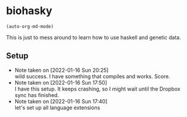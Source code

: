 * biohasky
#+begin_src elisp
  (auto-org-md-mode)
#+end_src
This is just to mess around to learn how to use haskell and genetic data.
** Setup
:LOGBOOK:
CLOCK: [2022-01-16 Sun 17:25]--[2022-01-16 Sun 20:25] =>  3:00
:END:
- Note taken on [2022-01-16 Sun 20:25] \\
  wild success. I have something that compiles and works. Score.
- Note taken on [2022-01-16 Sun 17:50] \\
  I have this setup. It keeps crashing, so I might wait until the
  Dropbox sync has finished.
- Note taken on [2022-01-16 Sun 17:40] \\
  let's set up all language extensions

